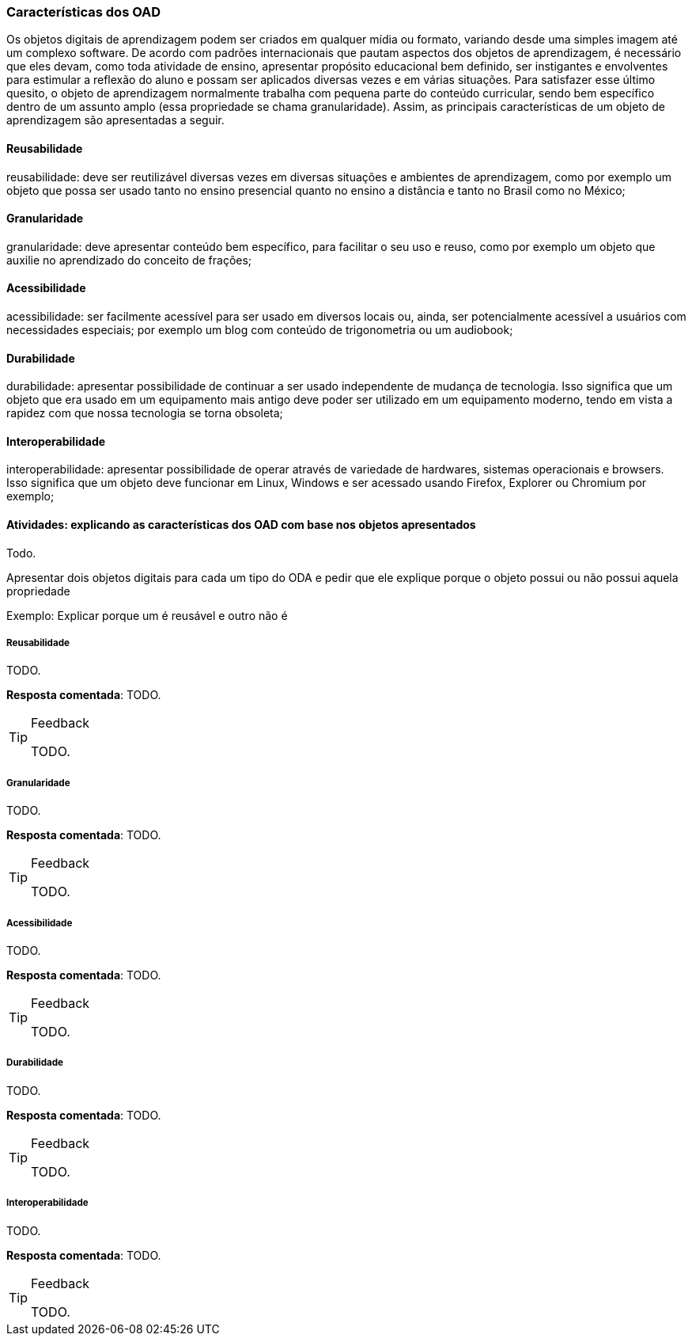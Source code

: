 === Características dos OAD

(((OAD, Características)))

Os objetos digitais de aprendizagem podem ser criados em qualquer
mídia ou formato, variando desde uma simples imagem até um complexo
software. De acordo com padrões internacionais que pautam aspectos dos
objetos de aprendizagem, é necessário que eles devam, como toda
atividade de ensino, apresentar propósito educacional bem definido,
ser instigantes e envolventes para estimular a reflexão do aluno e
possam ser aplicados diversas vezes e em várias situações. Para
satisfazer esse último quesito, o objeto de aprendizagem normalmente
trabalha com  pequena parte do conteúdo curricular, sendo bem
específico dentro de um assunto amplo (essa propriedade se chama
granularidade).  Assim, as principais características de um objeto de
aprendizagem são apresentadas a seguir.

==== Reusabilidade

(((Reusabilidade)))

reusabilidade: deve ser reutilizável diversas vezes em diversas situações e ambientes de aprendizagem, como por exemplo um objeto que possa ser usado tanto no ensino presencial quanto no ensino a distância e tanto no Brasil como no México;

==== Granularidade

(((Granularidade)))

granularidade: deve apresentar conteúdo bem específico, para facilitar o seu uso e reuso, como por exemplo um objeto que auxilie no aprendizado do conceito de frações;

==== Acessibilidade

(((Acessibilidade)))

acessibilidade: ser facilmente acessível para ser usado em diversos locais ou, ainda, ser potencialmente acessível a usuários com necessidades especiais; por exemplo um blog com conteúdo de trigonometria ou um audiobook;

==== Durabilidade

(((Durabilidade)))

durabilidade: apresentar possibilidade de continuar a ser usado independente de mudança de tecnologia. Isso significa que um objeto que era usado em um equipamento mais antigo deve poder ser utilizado em um equipamento moderno, tendo em vista a rapidez com que nossa tecnologia se torna obsoleta;

==== Interoperabilidade

(((Interoperabilidade)))

interoperabilidade: apresentar possibilidade de operar através de variedade de hardwares, sistemas operacionais e browsers. Isso significa que um objeto deve funcionar em Linux, Windows e ser acessado usando Firefox, Explorer ou Chromium por exemplo;

==== Atividades: explicando as características dos OAD com base nos objetos apresentados

Todo.

Apresentar dois objetos digitais para cada um tipo do ODA e pedir que
ele explique porque o objeto possui ou não possui aquela propriedade

Exemplo: Explicar porque um é reusável e outro não é


===== Reusabilidade

(((Reusabilidade)))

TODO.

*Resposta comentada*: TODO.

[TIP]
.Feedback
====

TODO.

====


===== Granularidade

(((Granularidade)))

TODO.

*Resposta comentada*: TODO.

[TIP]
.Feedback
====

TODO.

====


===== Acessibilidade

(((Acessibilidade)))

TODO.

*Resposta comentada*: TODO.

[TIP]
.Feedback
====

TODO.

====


===== Durabilidade

(((Durabilidade)))

TODO.

*Resposta comentada*: TODO.

[TIP]
.Feedback
====

TODO.

====


===== Interoperabilidade

(((Interoperabilidade)))

TODO.

*Resposta comentada*: TODO.

[TIP]
.Feedback
====

TODO.

====

